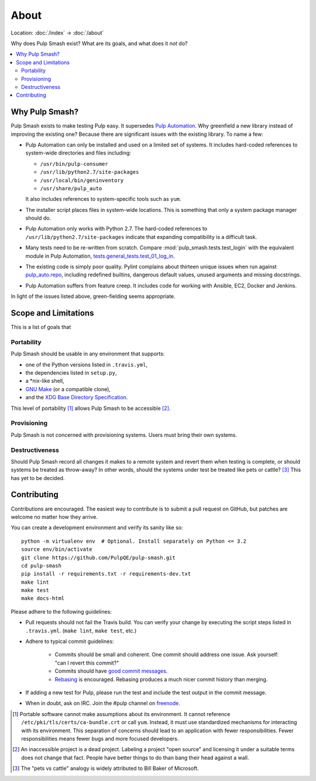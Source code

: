 About
=====

Location: :doc:`/index` → :doc:`/about`

Why does Pulp Smash exist? What are its goals, and what does it *not* do?

.. contents::
    :local:

Why Pulp Smash?
---------------

Pulp Smash exists to make testing Pulp easy. It supersedes `Pulp Automation`_.
Why greenfield a new library instead of improving the existing one? Because
there are significant issues with the existing library. To name a few:

* Pulp Automation can only be installed and used on a limited set of systems. It
  includes hard-coded references to system-wide directories and files including:

  * ``/usr/bin/pulp-consumer``
  * ``/usr/lib/python2.7/site-packages``
  * ``/usr/local/bin/geninventory``
  * ``/usr/share/pulp_auto``

  It also includes references to system-specific tools such as ``yum``.
* The installer script places files in system-wide locations. This is something
  that only a system package manager should do.
* Pulp Automation only works with Python 2.7. The hard-coded references to
  ``/usr/lib/python2.7/site-packages`` indicate that expanding compatibility is
  a difficult task.
* Many tests need to be re-written from scratch. Compare
  :mod:`pulp_smash.tests.test_login` with the equivalent module in Pulp
  Automation, `tests.general_tests.test_01_log_in`_.
* The existing code is simply poor quality. Pylint complains about thirteen
  unique issues when run against `pulp_auto.repo`_, including redefined
  builtins, dangerous default values, unused arguments and missing docstrings.
* Pulp Automation suffers from feature creep. It includes code for working with
  Ansible, EC2, Docker and Jenkins.

In light of the issues listed above, green-fielding seems appropriate.

Scope and Limitations
---------------------

This is a list of goals that 

Portability
~~~~~~~~~~~

Pulp Smash should be usable in any environment that supports:

* one of the Python versions listed in ``.travis.yml``,
* the dependencies listed in ``setup.py``,
* a \*nix-like shell,
* `GNU Make`_ (or a compatible clone),
* and the `XDG Base Directory Specification`_.

This level of portability [1]_ allows Pulp Smash to be accessible [2]_.

Provisioning
~~~~~~~~~~~~

Pulp Smash is not concerned with provisioning systems. Users must bring their
own systems.

Destructiveness
~~~~~~~~~~~~~~~

Should Pulp Smash record all changes it makes to a remote system and revert them
when testing is complete, or should systems be treated as throw-away? In other
words, should the systems under test be treated like pets or cattle? [3]_ This
has yet to be decided.

Contributing
------------

Contributions are encouraged. The easiest way to contribute is to submit a pull
request on GitHub, but patches are welcome no matter how they arrive.

You can create a development environment and verify its sanity like so::

    python -m virtualenv env  # Optional. Install separately on Python <= 3.2
    source env/bin/activate
    git clone https://github.com/PulpQE/pulp-smash.git
    cd pulp-smash
    pip install -r requirements.txt -r requirements-dev.txt
    make lint
    make test
    make docs-html

Please adhere to the following guidelines:

* Pull requests should not fail the Travis build. You can verify your change by
  executing the script steps listed in ``.travis.yml``. (``make lint``, ``make
  test``, etc.)
* Adhere to typical commit guidelines:

    * Commits should be small and coherent. One commit should address one issue.
      Ask yourself: "can I revert this commit?"
    * Commits should have `good commit messages`_.
    * `Rebasing`_ is encouraged. Rebasing produces a much nicer commit history
      than merging.

* If adding a new test for Pulp, please run the test and include the test output
  in the commit message.
* When in doubt, ask on IRC. Join the #pulp channel on `freenode`_.

.. [1] Portable software cannot make assumptions about its environment. It
    cannot reference ``/etc/pki/tls/certs/ca-bundle.crt``  or call ``yum``.
    Instead, it must use standardized mechanisms for interacting with its
    environment. This separation of concerns should lead to an application with
    fewer responsibilities. Fewer responsibilities means fewer bugs and more
    focused developers.
.. [2] An inaccessible project is a dead project. Labeling a project "open
    source" and licensing it under a suitable terms does not change that fact.
    People have better things to do than bang their head against a wall.
.. [3] The "pets vs cattle" analogy is widely attributed to Bill Baker of
    Microsoft.

.. _GNU Make: https://www.gnu.org/software/make/
.. _Pulp Automation: https://github.com/RedHatQE/pulp-automation
.. _Rebasing: http://www.git-scm.com/book/en/v2/Git-Branching-Rebasing
.. _XDG Base Directory Specification: http://standards.freedesktop.org/basedir-spec/basedir-spec-latest.html
.. _freenode: https://freenode.net/
.. _good commit messages: http://tbaggery.com/2008/04/19/a-note-about-git-commit-messages.html
.. _pulp_auto.repo: https://github.com/RedHatQE/pulp-automation/blob/master/pulp_auto/repo.py
.. _tests.general_tests.test_01_log_in: https://github.com/RedHatQE/pulp-automation/blob/master/tests/general_tests/test_01_log_in.py
